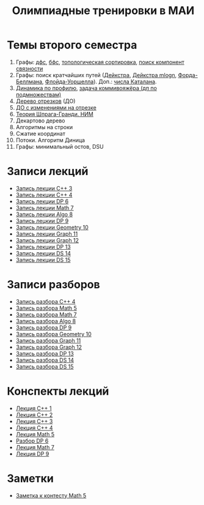 #+TITLE: Олимпиадные тренировки в МАИ
#+OPTIONS: toc:nil num:nil author:nil
#+HTML_HEAD: <link rel="stylesheet" type="text/css" href="style.css" />
#+HTML_HEAD: <style>div.figure img {max-height:300px;max-width:900px;}</style>
#+HTML_HEAD_EXTRA: <style>.org-src-container {background-color: #303030; color: #e5e5e5;}</style>
* Темы второго семестра
1. Графы: [[https://e-maxx.ru/algo/dfs][дфс]], [[https://e-maxx.ru/algo/bfs][бфс]], [[https://e-maxx.ru/algo/topological_sort][топологическая сортировка]], [[https://e-maxx.ru/algo/connected_components][поиск компонент связности]]
2. Графы: поиск кратчайших путей ([[https://e-maxx.ru/algo/dijkstra][Дейкстра]], [[https://e-maxx.ru/algo/dijkstra_sparse][Дейкстра mlogn]], [[https://e-maxx.ru/algo/ford_bellman][Форда-Беллмана]], [[https://e-maxx.ru/algo/floyd_warshall_algorithm][Флойда-Уоршелла]]). Доп.: [[https://neerc.ifmo.ru/wiki/index.php?title=%D0%A7%D0%B8%D1%81%D0%BB%D0%B0_%D0%9A%D0%B0%D1%82%D0%B0%D0%BB%D0%B0%D0%BD%D0%B0#.D0.90.D0.BD.D0.B0.D0.BB.D0.B8.D1.82.D0.B8.D1.87.D0.B5.D1.81.D0.BA.D0.B0.D1.8F_.D1.84.D0.BE.D1.80.D0.BC.D1.83.D0.BB.D0.B0][числа Каталана]].
3. [[https://neerc.ifmo.ru/wiki/index.php?title=%D0%94%D0%B8%D0%BD%D0%B0%D0%BC%D0%B8%D1%87%D0%B5%D1%81%D0%BA%D0%BE%D0%B5_%D0%BF%D1%80%D0%BE%D0%B3%D1%80%D0%B0%D0%BC%D0%BC%D0%B8%D1%80%D0%BE%D0%B2%D0%B0%D0%BD%D0%B8%D0%B5_%D0%BF%D0%BE_%D0%BF%D1%80%D0%BE%D1%84%D0%B8%D0%BB%D1%8E][Динамика по профилю]], [[https://neerc.ifmo.ru/wiki/index.php?title=%D0%93%D0%B0%D0%BC%D0%B8%D0%BB%D1%8C%D1%82%D0%BE%D0%BD%D0%BE%D0%B2%D1%8B_%D0%B3%D1%80%D0%B0%D1%84%D1%8B#.D0.94.D0.B8.D0.BD.D0.B0.D0.BC.D0.B8.D1.87.D0.B5.D1.81.D0.BA.D0.BE.D0.B5_.D0.BF.D1.80.D0.BE.D0.B3.D1.80.D0.B0.D0.BC.D0.BC.D0.B8.D1.80.D0.BE.D0.B2.D0.B0.D0.BD.D0.B8.D0.B5_.D0.BF.D0.BE_.D0.BF.D0.BE.D0.B4.D0.BC.D0.BD.D0.BE.D0.B6.D0.B5.D1.81.D1.82.D0.B2.D0.B0.D0.BC_.28.D0.BF.D0.BE_.D0.BC.D0.B0.D1.81.D0.BA.D0.B0.D0.BC.29][задача коммивояжёра (дп по подмножествам)]]
4. [[https://e-maxx.ru/algo/segment_tree][Дерево отрезков]] (ДО)
5. [[https://e-maxx.ru/algo/segment_tree#20][ДО с изменениями на отрезке]]
6. [[https://e-maxx.ru/algo/sprague_grundy][Теория Шпрага-Гранди. НИМ]]
7. Декартово дерево
8. Алгоритмы на строки
9. Сжатие координат
10. Потоки. Алгоритм Диница
11. Графы: минимальный остов, DSU
* Записи лекций
+ [[https://youtu.be/ToaURjQQw2I][Запись лекции C++ 3]]
+ [[https://youtu.be/hngRACdQuVM][Запись лекции C++ 4]]
+ [[https://youtu.be/y3z3Mz6ZK4k][Запись лекции DP 6]]
+ [[https://youtu.be/QZ1RJDUtEDM][Запись лекции Math 7]]
- [[https://youtu.be/7P98gxL7i8I][Запись лекции Algo 8]]
- [[https://youtu.be/EykOAF9cNrI][Запись лецкии DP 9]]
- [[https://youtu.be/JLQcWDiRIDE][Запись лекции Geometry 10]]
+ [[https://www.youtube.com/watch?v=jae1nZCLAag&list=PLKFr2KmDK7eK0toSDrnAQhBTnv5v8IoWF&index=15&ab_channel=%D0%9C%D0%90%D0%98%D0%9E%D0%9F][Запись лекции Graph 11]]
+ [[https://youtu.be/lU_ldJGTCAc][Запись лекции Graph 12]]
+ [[https://youtu.be/9xA82IrxX0Q][Запись лекции DP 13]]
+ [[https://youtu.be/wYH82DQnppY][Запись лекции DS 14]]
+ [[https://youtu.be/9E7W5qtWWMo][Запись лекции DS 15]]
* Записи разборов
+ [[https://youtu.be/kkxMTSOw7Go?list=PLKFr2KmDK7eK0toSDrnAQhBTnv5v8IoWF][Запись разбора C++ 4]]
+ [[https://youtu.be/wTRN34q0wjQ][Запись разбора Math 5]]
+ [[https://youtu.be/O7FkUAYUx7w][Запись разбора Math 7]]
- [[https://youtu.be/ZYrZqToYaT4][Запись разбора Algo 8]]
- [[https://youtu.be/whJO66fHtWQ][Запись разбора DP 9]]
- [[https://youtu.be/kN4aUM9plXM][Запись разбора Geometry 10]]
+ [[https://www.youtube.com/watch?v=13Gpfp2MiVU&list=PLKFr2KmDK7eK0toSDrnAQhBTnv5v8IoWF&index=16&ab_channel=%D0%9C%D0%90%D0%98%D0%9E%D0%9F][Запись разбора Graph 11]]
+ [[https://youtu.be/bPuQYIshz1A][Запись разбора Graph 12]]
+ [[https://www.youtube.com/watch?v=OZGAhbigC3w&list=PLKFr2KmDK7eK0toSDrnAQhBTnv5v8IoWF&index=21&ab_channel=%D0%9C%D0%90%D0%98%D0%9E%D0%9F][Запись разбора DP 13]]
+ [[https://youtu.be/hhri5oAFk3Q][Запись разбора DS 14]]
+ [[https://youtu.be/3e6NTqXUUxA][Запись разбора DS 15]]
* Конспекты лекций
+ [[file:Lections/Lection1.pdf][Лекция C++ 1]]
+ [[file:Lections/Lection2.pdf][Лекция C++ 2]]
+ [[file:Lections/Lection3.pdf][Лекция C++ 3]]
+ [[file:Lections/Lection4.pdf][Лекция C++ 4]]
+ [[file:Lections/Lection5.pdf][Лекция Math 5]]
- [[file:Lections/Editorial6.pdf][Разбор DP 6]]
- [[file:Lections/Lection7.pdf][Лекция Math 7]]
- [[file:Lections/Lection9.pdf][Лекция DP 9]]
* Заметки
- [[file:notes/note_math5.org][Заметка к контесту Math 5]]
